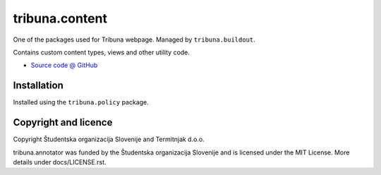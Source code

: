 ===============
tribuna.content
===============

One of the packages used for Tribuna webpage. Managed by ``tribuna.buildout``.

Contains custom content types, views and other utility code.

* `Source code @ GitHub <https://github.com/termitnjak/tribuna.content>`_


Installation
============

Installed using the ``tribuna.policy`` package.


Copyright and licence
=====================

Copyright Študentska organizacija Slovenije and Termitnjak d.o.o.

tribuna.annotator was funded by the Študentska organizacija
Slovenije and is licensed under the MIT License. More details under
docs/LICENSE.rst.
